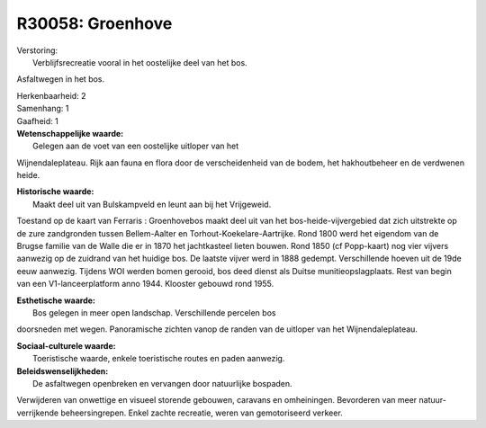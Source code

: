 R30058: Groenhove
=================

| Verstoring:
|  Verblijfsrecreatie vooral in het oostelijke deel van het bos.
Asfaltwegen in het bos.

| Herkenbaarheid: 2

| Samenhang: 1

| Gaafheid: 1

| **Wetenschappelijke waarde:**
|  Gelegen aan de voet van een oostelijke uitloper van het
Wijnendaleplateau. Rijk aan fauna en flora door de verscheidenheid van
de bodem, het hakhoutbeheer en de verdwenen heide.

| **Historische waarde:**
|  Maakt deel uit van Bulskampveld en leunt aan bij het Vrijgeweid.
Toestand op de kaart van Ferraris : Groenhovebos maakt deel uit van het
bos-heide-vijvergebied dat zich uitstrekte op de zure zandgronden tussen
Bellem-Aalter en Torhout-Koekelare-Aartrijke. Rond 1800 werd het
eigendom van de Brugse familie van de Walle die er in 1870 het
jachtkasteel lieten bouwen. Rond 1850 (cf Popp-kaart) nog vier vijvers
aanwezig op de zuidrand van het huidige bos. De laatste vijver werd in
1888 gedempt. Verschillende hoeven uit de 19de eeuw aanwezig. Tijdens
WOI werden bomen gerooid, bos deed dienst als Duitse
munitieopslagplaats. Rest van begin van een V1-lanceerplatform anno
1944. Klooster gebouwd rond 1955.

| **Esthetische waarde:**
|  Bos gelegen in meer open landschap. Verschillende percelen bos
doorsneden met wegen. Panoramische zichten vanop de randen van de
uitloper van het Wijnendaleplateau.

| **Sociaal-culturele waarde:**
|  Toeristische waarde, enkele toeristische routes en paden aanwezig.



| **Beleidswenselijkheden:**
|  De asfaltwegen openbreken en vervangen door natuurlijke bospaden.
Verwijderen van onwettige en visueel storende gebouwen, caravans en
omheiningen. Bevorderen van meer natuur-verrijkende beheersingrepen.
Enkel zachte recreatie, weren van gemotoriseerd verkeer.
